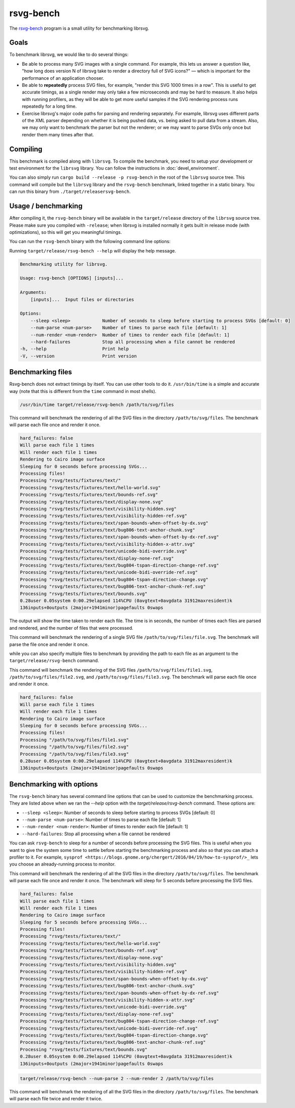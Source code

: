 rsvg-bench
==========

The `rsvg-bench
<https://gitlab.gnome.org/GNOME/librsvg/-/tree/main/rsvg-bench>`_
program is a small utility for benchmarking librsvg.

Goals
-----

To benchmark librsvg, we would like to do several things:

- Be able to process many SVG images with a single command.  For
  example, this lets us answer a question like, "how long does version
  N of librsvg take to render a directory full of SVG icons?" — which
  is important for the performance of an application chooser.

- Be able to **repeatedly** process SVG files, for example, "render this
  SVG 1000 times in a row".  This is useful to get accurate timings,
  as a single render may only take a few microseconds and may be hard
  to measure.  It also helps with running profilers, as they will be
  able to get more useful samples if the SVG rendering process runs
  repeatedly for a long time.

- Exercise librsvg's major code paths for parsing and rendering
  separately.  For example, librsvg uses different parts of the XML
  parser depending on whether it is being pushed data, vs. being asked
  to pull data from a stream.  Also, we may only want to benchmark the
  parser but not the renderer; or we may want to parse SVGs only once
  but render them many times after that.

Compiling
---------

This benchmark is compiled along with ``librsvg``.
To compile the benchmark, you need to setup your development or test environment
for the ``librsvg`` library. You can follow the instructions in
:doc:`devel_environment`.

You can also simply run ``cargo build --release -p rsvg-bench`` in the
root of the ``librsvg`` source tree.  This command will compile but the
``librsvg`` library and the ``rsvg-bench`` benchmark, linked together in a
static binary.  You can run this binary from ``./target/releasersvg-bench``.

Usage / benchmarking
--------------------

After compiling it, the ``rsvg-bench`` binary will be available
in the ``target/release`` directory of the ``librsvg`` source tree.
Please make sure you compiled with ``-release``; when librsvg is
installed normally it gets built in release mode (with optimizations),
so this will get you meaningful timings.

You can run the ``rsvg-bench`` binary with the following command line options:

Running ``target/release/rsvg-bench --help`` will display the help message.

.. code-block:: bash

    Benchmarking utility for librsvg.

    Usage: rsvg-bench [OPTIONS] [inputs]...

    Arguments:
        [inputs]...  Input files or directories

    Options:
        --sleep <sleep>            Number of seconds to sleep before starting to process SVGs [default: 0]
        --num-parse <num-parse>    Number of times to parse each file [default: 1]
        --num-render <num-render>  Number of times to render each file [default: 1]
        --hard-failures            Stop all processing when a file cannot be rendered
    -h, --help                     Print help
    -V, --version                  Print version



Benchmarking files
------------------

Rsvg-bench does not extract timings by itself.  You can use other
tools to do it.  ``/usr/bin/time`` is a simple and accurate way (note
that this is different from the ``time`` command in most shells).

.. code-block:: bash

    /usr/bin/time target/release/rsvg-bench /path/to/svg/files

This command will benchmark the rendering of all the SVG files in the directory ``/path/to/svg/files``.
The benchmark will parse each file once and render it once.

.. code-block:: bash

    hard_failures: false
    Will parse each file 1 times
    Will render each file 1 times
    Rendering to Cairo image surface
    Sleeping for 0 seconds before processing SVGs...
    Processing files!
    Processing "rsvg/tests/fixtures/text/"
    Processing "rsvg/tests/fixtures/text/hello-world.svg"
    Processing "rsvg/tests/fixtures/text/bounds-ref.svg"
    Processing "rsvg/tests/fixtures/text/display-none.svg"
    Processing "rsvg/tests/fixtures/text/visibility-hidden.svg"
    Processing "rsvg/tests/fixtures/text/visibility-hidden-ref.svg"
    Processing "rsvg/tests/fixtures/text/span-bounds-when-offset-by-dx.svg"
    Processing "rsvg/tests/fixtures/text/bug806-text-anchor-chunk.svg"
    Processing "rsvg/tests/fixtures/text/span-bounds-when-offset-by-dx-ref.svg"
    Processing "rsvg/tests/fixtures/text/visibility-hidden-x-attr.svg"
    Processing "rsvg/tests/fixtures/text/unicode-bidi-override.svg"
    Processing "rsvg/tests/fixtures/text/display-none-ref.svg"
    Processing "rsvg/tests/fixtures/text/bug804-tspan-direction-change-ref.svg"
    Processing "rsvg/tests/fixtures/text/unicode-bidi-override-ref.svg"
    Processing "rsvg/tests/fixtures/text/bug804-tspan-direction-change.svg"
    Processing "rsvg/tests/fixtures/text/bug806-text-anchor-chunk-ref.svg"
    Processing "rsvg/tests/fixtures/text/bounds.svg"
    0.28user 0.05system 0:00.29elapsed 114%CPU (0avgtext+0avgdata 31912maxresident)k
    136inputs+0outputs (2major+1941minor)pagefaults 0swaps

The output will show the time taken to render each file. The time is in seconds,
the number of times each files are parsed and rendered, and the number of files that were processed.

.. code-block:: bash
    target/release/rsvg-bench /path/to/svg/files/file.svg

This command will benchmark the rendering of a single SVG file ``/path/to/svg/files/file.svg``.
The benchmark will parse the file once and render it once.

while you can also specify multiple files to benchmark by providing the path to each file as an argument to the ``target/release/rsvg-bench`` command.

.. code-block:: bash
    target/release/rsvg-bench /path/to/svg/files/file1.svg /path/to/svg/files/file2.svg /path/to/svg/files/file3.svg

This command will benchmark the rendering of the SVG files ``/path/to/svg/files/file1.svg``, ``/path/to/svg/files/file2.svg``,
and ``/path/to/svg/files/file3.svg``. The benchmark will parse each file once and render it once.

.. code-block:: bash

    hard_failures: false
    Will parse each file 1 times
    Will render each file 1 times
    Rendering to Cairo image surface
    Sleeping for 0 seconds before processing SVGs...
    Processing files!
    Processing "/path/to/svg/files/file1.svg"
    Processing "/path/to/svg/files/file2.svg"
    Processing "/path/to/svg/files/file3.svg"
    0.28user 0.05system 0:00.29elapsed 114%CPU (0avgtext+0avgdata 31912maxresident)k
    136inputs+0outputs (2major+1941minor)pagefaults 0swaps


Benchmarking with options
-------------------------

The ``rsvg-bench`` binary has several command line options that can be used to customize the benchmarking process.
They are listed above when we ran the `--help` option with the `target/release/rsvg-bench` command.
These options are:

- ``--sleep <sleep>``: Number of seconds to sleep before starting to process SVGs [default: 0]
- ``--num-parse <num-parse>``: Number of times to parse each file [default: 1]
- ``--num-render <num-render>``: Number of times to render each file [default: 1]
- ``--hard-failures``: Stop all processing when a file cannot be rendered

You can ask ``rsvg-bench`` to sleep for a number of seconds before processing the SVG files.
This is useful when you want to give the system some time to settle before
starting the benchmarking process and also so that you can attach a profiler
to it.  For example, ``sysprof <https://blogs.gnome.org/chergert/2016/04/19/how-to-sysprof/>_``
lets you choose an already-running process to monitor.

.. code-block:: bash
    target/release/rsvg-bench --sleep 5 /path/to/svg/files

This command will benchmark the rendering of all the SVG files in the directory ``/path/to/svg/files``.
The benchmark will parse each file once and render it once.
The benchmark will sleep for 5 seconds before processing the SVG files.

.. code-block:: bash

    hard_failures: false
    Will parse each file 1 times
    Will render each file 1 times
    Rendering to Cairo image surface
    Sleeping for 5 seconds before processing SVGs...
    Processing files!
    Processing "rsvg/tests/fixtures/text/"
    Processing "rsvg/tests/fixtures/text/hello-world.svg"
    Processing "rsvg/tests/fixtures/text/bounds-ref.svg"
    Processing "rsvg/tests/fixtures/text/display-none.svg"
    Processing "rsvg/tests/fixtures/text/visibility-hidden.svg"
    Processing "rsvg/tests/fixtures/text/visibility-hidden-ref.svg"
    Processing "rsvg/tests/fixtures/text/span-bounds-when-offset-by-dx.svg"
    Processing "rsvg/tests/fixtures/text/bug806-text-anchor-chunk.svg"
    Processing "rsvg/tests/fixtures/text/span-bounds-when-offset-by-dx-ref.svg"
    Processing "rsvg/tests/fixtures/text/visibility-hidden-x-attr.svg"
    Processing "rsvg/tests/fixtures/text/unicode-bidi-override.svg"
    Processing "rsvg/tests/fixtures/text/display-none-ref.svg"
    Processing "rsvg/tests/fixtures/text/bug804-tspan-direction-change-ref.svg"
    Processing "rsvg/tests/fixtures/text/unicode-bidi-override-ref.svg"
    Processing "rsvg/tests/fixtures/text/bug804-tspan-direction-change.svg"
    Processing "rsvg/tests/fixtures/text/bug806-text-anchor-chunk-ref.svg"
    Processing "rsvg/tests/fixtures/text/bounds.svg"
    0.28user 0.05system 0:00.29elapsed 114%CPU (0avgtext+0avgdata 31912maxresident)k
    136inputs+0outputs (2major+1941minor)pagefaults 0swaps


.. code-block:: bash

    target/release/rsvg-bench --num-parse 2 --num-render 2 /path/to/svg/files

This command will benchmark the rendering of all the SVG files in the directory ``/path/to/svg/files``.
The benchmark will parse each file twice and render it twice.
